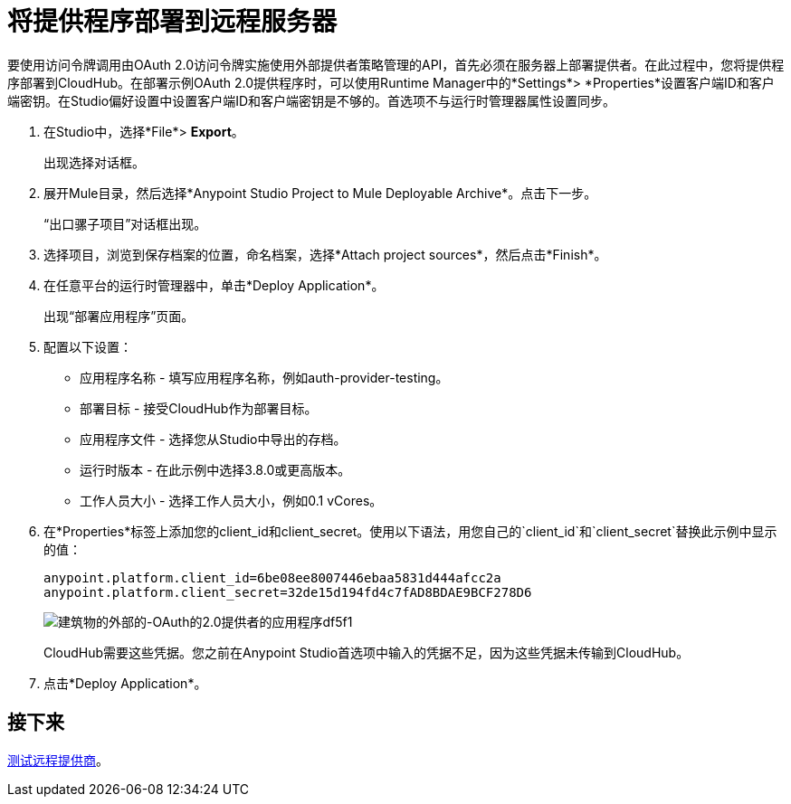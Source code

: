 = 将提供程序部署到远程服务器
:keywords: oauth, raml, token, validation, policy

要使用访问令牌调用由OAuth 2.0访问令牌实施使用外部提供者策略管理的API，首先必须在服务器上部署提供者。在此过程中，您将提供程序部署到CloudHub。在部署示例OAuth 2.0提供程序时，可以使用Runtime Manager中的*Settings*> *Properties*设置客户端ID和客户端密钥。在Studio偏好设置中设置客户端ID和客户端密钥是不够的。首选项不与运行时管理器属性设置同步。

. 在Studio中，选择*File*> *Export*。
+
出现选择对话框。
+
. 展开Mule目录，然后选择*Anypoint Studio Project to Mule Deployable Archive*。点击下一步。
+
“出口骡子项目”对话框出现。
+
. 选择项目，浏览到保存档案的位置，命名档案，选择*Attach project sources*，然后点击*Finish*。
+
. 在任意平台的运行时管理器中，单击*Deploy Application*。
+
出现“部署应用程序”页面。
+
. 配置以下设置：
+
* 应用程序名称 - 填写应用程序名称，例如auth-provider-testing。
* 部署目标 - 接受CloudHub作为部署目标。
* 应用程序文件 - 选择您从Studio中导出的存档。
* 运行时版本 - 在此示例中选择3.8.0或更高版本。
* 工作人员大小 - 选择工作人员大小，例如0.1 vCores。
. 在*Properties*标签上添加您的client_id和client_secret。使用以下语法，用您自己的`client_id`和`client_secret`替换此示例中显示的值：
+
----
anypoint.platform.client_id=6be08ee8007446ebaa5831d444afcc2a
anypoint.platform.client_secret=32de15d194fd4c7fAD8BDAE9BCF278D6
----
+
image::building-an-external-oauth-2.0-provider-application-df5f1.png[建筑物的外部的-OAuth的2.0提供者的应用程序df5f1]
+
CloudHub需要这些凭据。您之前在Anypoint Studio首选项中输入的凭据不足，因为这些凭据未传输到CloudHub。
+
. 点击*Deploy Application*。

== 接下来

link:/api-manager/v/1.x/to-test-remote-provider[测试远程提供商]。
